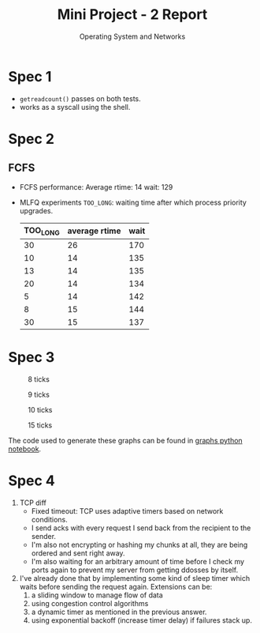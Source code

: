 #+TITLE: Mini Project - 2 Report
#+SUBTITLE: Operating System and Networks

* Spec 1

- ~getreadcount()~ passes on both tests.
- works as a syscall using the shell.

* Spec 2
** FCFS
- FCFS performance:
  Average rtime: 14
  wait: 129

- MLFQ experiments
  ~TOO_LONG~: waiting time after which process priority upgrades.
  |----------+---------------+------|
  | TOO_LONG | average rtime | wait |
  |----------+---------------+------|
  |       30 |            26 |  170 |
  |       10 |            14 |  135 |
  |       13 |            14 |  135 |
  |       20 |            14 |  134 |
  |        5 |            14 |  142 |
  |        8 |            15 |  144 |
  |       30 |            15 |  137 |
  |----------+---------------+------|

* Spec 3
  #+CAPTION: 8 ticks
  [[./../../graphs/8.png]]

    #+CAPTION: 9 ticks
  [[./../../graphs/9.png]]

      #+CAPTION: 10 ticks
  [[./../../graphs/10.png]]

        #+CAPTION: 15 ticks
  [[./../../graphs/15.png]]

 The code used to generate these graphs can be found in [[file:graphs.ipynb][graphs python notebook]].

* Spec 4
1. TCP diff
  - Fixed timeout: TCP uses adaptive timers based on network conditions.
  - I send acks with every request I send back from the recipient to the sender.
  - I'm also not encrypting or hashing my chunks at all, they are being ordered and sent right away.
  - I'm also waiting for an arbitrary amount of time before I check my ports again to prevent my server from getting ddosses by itself.
2. I've already done that by implementing some kind of sleep timer which waits before sending the request again. Extensions can be:
   1. a sliding window to manage flow of data
   2. using congestion control algorithms
   3. a dynamic timer as mentioned in the previous answer.
   4. using exponential backoff (increase timer delay) if failures stack up.
